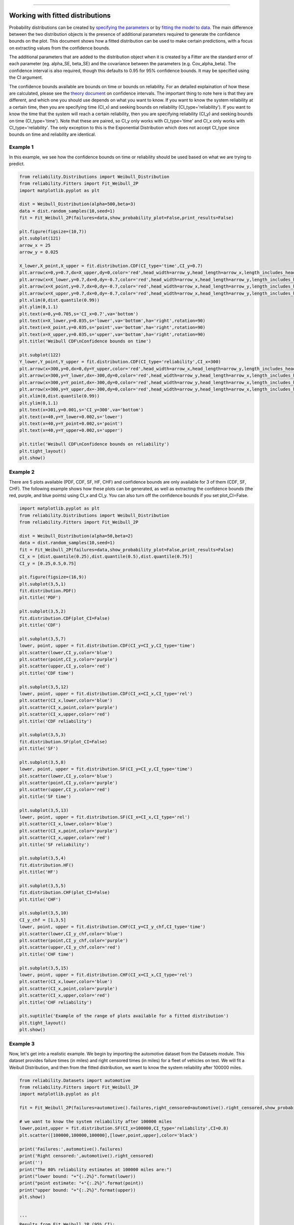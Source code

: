 .. image:: images/logo.png

-------------------------------------

Working with fitted distributions
'''''''''''''''''''''''''''''''''

Probability distributions can be created by `specifying the parameters <https://reliability.readthedocs.io/en/latest/Creating%20and%20plotting%20distributions.html>`_ or by `fitting the model to data <https://reliability.readthedocs.io/en/latest/Fitting%20a%20specific%20distribution%20to%20data.html>`_.
The main difference between the two distribution objects is the presence of additional parameters required to generate the confidence bounds on the plot.
This document shows how a fitted distribution can be used to make certain predictions, with a focus on extracting values from the confidence bounds.

The additional parameters that are added to the distribution object when it is created by a Fitter are the standard error of each parameter (eg. alpha_SE, beta_SE) and the covariance between the parameters (e.g. Cov_alpha_beta).
The confidence interval is also required, though this defaults to 0.95 for 95% confidence bounds. It may be specified using the CI argument.

The confidence bounds available are bounds on time or bounds on reliability. For an detailed explaination of how these are calculated, please see the `theory document <https://reliability.readthedocs.io/en/latest/How%20are%20the%20confidence%20intervals%20calculated.html#confidence-intervals-on-the-plots>`_ on confidence intervals.
The important thing to note here is that they are different, and which one you should use depends on what you want to know.
If you want to know the system reliability at a certain time, then you are specifying time (CI_x) and seeking bounds on reliability (CI_type='reliability').
If you want to know the time that the system will reach a certain reliability, then you are specifying reliability (CI_y) and seeking bounds on time (CI_type='time').
Note that these are paired, so CI_y only works with CI_type='time' and CI_x only works with CI_type='reliability'. The only exception to this is the Exponential Distribution which does not accept CI_type since bounds on time and reliability are identical.

Example 1
---------

In this example, we see how the confidence bounds on time or reliability should be used based on what we are trying to predict.

.. code:: python

    from reliability.Distributions import Weibull_Distribution
    from reliability.Fitters import Fit_Weibull_2P
    import matplotlib.pyplot as plt
    
    dist = Weibull_Distribution(alpha=500,beta=3)
    data = dist.random_samples(10,seed=1)
    fit = Fit_Weibull_2P(failures=data,show_probability_plot=False,print_results=False)
    
    plt.figure(figsize=(10,7))
    plt.subplot(121)
    arrow_x = 25
    arrow_y = 0.025
    
    X_lower,X_point,X_upper = fit.distribution.CDF(CI_type='time',CI_y=0.7)
    plt.arrow(x=0,y=0.7,dx=X_upper,dy=0,color='red',head_width=arrow_y,head_length=arrow_x,length_includes_head=True)
    plt.arrow(x=X_lower,y=0.7,dx=0,dy=-0.7,color='red',head_width=arrow_x,head_length=arrow_y,length_includes_head=True)
    plt.arrow(x=X_point,y=0.7,dx=0,dy=-0.7,color='red',head_width=arrow_x,head_length=arrow_y,length_includes_head=True)
    plt.arrow(x=X_upper,y=0.7,dx=0,dy=-0.7,color='red',head_width=arrow_x,head_length=arrow_y,length_includes_head=True)
    plt.xlim(0,dist.quantile(0.99))
    plt.ylim(0,1.1)
    plt.text(x=0,y=0.705,s='CI_x=0.7',va='bottom')
    plt.text(x=X_lower,y=0.035,s='lower',va='bottom',ha='right',rotation=90)
    plt.text(x=X_point,y=0.035,s='point',va='bottom',ha='right',rotation=90)
    plt.text(x=X_upper,y=0.035,s='upper',va='bottom',ha='right',rotation=90)
    plt.title('Weibull CDF\nConfidence bounds on time')
    
    plt.subplot(122)
    Y_lower,Y_point,Y_upper = fit.distribution.CDF(CI_type='reliability',CI_x=300)
    plt.arrow(x=300,y=0,dx=0,dy=Y_upper,color='red',head_width=arrow_x,head_length=arrow_y,length_includes_head=True)
    plt.arrow(x=300,y=Y_lower,dx=-300,dy=0,color='red',head_width=arrow_y,head_length=arrow_x,length_includes_head=True)
    plt.arrow(x=300,y=Y_point,dx=-300,dy=0,color='red',head_width=arrow_y,head_length=arrow_x,length_includes_head=True)
    plt.arrow(x=300,y=Y_upper,dx=-300,dy=0,color='red',head_width=arrow_y,head_length=arrow_x,length_includes_head=True)
    plt.xlim(0,dist.quantile(0.99))
    plt.ylim(0,1.1)
    plt.text(x=301,y=0.001,s='CI_y=300',va='bottom')
    plt.text(x=40,y=Y_lower+0.002,s='lower')
    plt.text(x=40,y=Y_point+0.002,s='point')
    plt.text(x=40,y=Y_upper+0.002,s='upper')
    
    plt.title('Weibull CDF\nConfidence bounds on reliability')
    plt.tight_layout()
    plt.show()

.. image:: images/confidence_bounds_trace.png

Example 2
---------

There are 5 plots available (PDF, CDF, SF, HF, CHF) and confidence bounds are only available for 3 of them (CDF, SF, CHF).
The following example shows how these plots can be generated, as well as extracting the confidence bounds (the red, purple, and blue points) using CI_x and CI_y.
You can also turn off the confidence bounds if you set plot_CI=False.

.. code:: python

    import matplotlib.pyplot as plt
    from reliability.Distributions import Weibull_Distribution
    from reliability.Fitters import Fit_Weibull_2P
    
    dist = Weibull_Distribution(alpha=50,beta=2)
    data = dist.random_samples(10,seed=1)
    fit = Fit_Weibull_2P(failures=data,show_probability_plot=False,print_results=False)
    CI_x = [dist.quantile(0.25),dist.quantile(0.5),dist.quantile(0.75)]
    CI_y = [0.25,0.5,0.75]
    
    plt.figure(figsize=(16,9))
    plt.subplot(3,5,1)
    fit.distribution.PDF()
    plt.title('PDF')
    
    plt.subplot(3,5,2)
    fit.distribution.CDF(plot_CI=False)
    plt.title('CDF')
    
    plt.subplot(3,5,7)
    lower, point, upper = fit.distribution.CDF(CI_y=CI_y,CI_type='time')
    plt.scatter(lower,CI_y,color='blue')
    plt.scatter(point,CI_y,color='purple')
    plt.scatter(upper,CI_y,color='red')
    plt.title('CDF time')
    
    plt.subplot(3,5,12)
    lower, point, upper = fit.distribution.CDF(CI_x=CI_x,CI_type='rel')
    plt.scatter(CI_x,lower,color='blue')
    plt.scatter(CI_x,point,color='purple')
    plt.scatter(CI_x,upper,color='red')
    plt.title('CDF reliability')
    
    plt.subplot(3,5,3)
    fit.distribution.SF(plot_CI=False)
    plt.title('SF')
    
    plt.subplot(3,5,8)
    lower, point, upper = fit.distribution.SF(CI_y=CI_y,CI_type='time')
    plt.scatter(lower,CI_y,color='blue')
    plt.scatter(point,CI_y,color='purple')
    plt.scatter(upper,CI_y,color='red')
    plt.title('SF time')
    
    plt.subplot(3,5,13)
    lower, point, upper = fit.distribution.SF(CI_x=CI_x,CI_type='rel')
    plt.scatter(CI_x,lower,color='blue')
    plt.scatter(CI_x,point,color='purple')
    plt.scatter(CI_x,upper,color='red')
    plt.title('SF reliability')
    
    plt.subplot(3,5,4)
    fit.distribution.HF()
    plt.title('HF')
    
    plt.subplot(3,5,5)
    fit.distribution.CHF(plot_CI=False)
    plt.title('CHF')
    
    plt.subplot(3,5,10)
    CI_y_chf = [1,3,5]
    lower, point, upper = fit.distribution.CHF(CI_y=CI_y_chf,CI_type='time')
    plt.scatter(lower,CI_y_chf,color='blue')
    plt.scatter(point,CI_y_chf,color='purple')
    plt.scatter(upper,CI_y_chf,color='red')
    plt.title('CHF time')
    
    plt.subplot(3,5,15)
    lower, point, upper = fit.distribution.CHF(CI_x=CI_x,CI_type='rel')
    plt.scatter(CI_x,lower,color='blue')
    plt.scatter(CI_x,point,color='purple')
    plt.scatter(CI_x,upper,color='red')
    plt.title('CHF reliability')
    
    plt.suptitle('Example of the range of plots available for a fitted distribution')
    plt.tight_layout()
    plt.show()

.. image:: images/range_of_plots_available.png

Example 3
---------

Now, let's get into a realistic example. We begin by importing the automotive dataset from the Datasets module.
This dataset provides failure times (in miles) and right censored times (in miles) for a fleet of vehicles on test.
We will fit a Weibull Distribution, and then from the fitted distribution, we want to know the system reliability after 100000 miles.

.. code:: python

    from reliability.Datasets import automotive
    from reliability.Fitters import Fit_Weibull_2P
    import matplotlib.pyplot as plt
    
    fit = Fit_Weibull_2P(failures=automotive().failures,right_censored=automotive().right_censored,show_probability_plot=False)
    
    # we want to know the system reliability after 100000 miles
    lower,point,upper = fit.distribution.SF(CI_x=100000,CI_type='reliability',CI=0.8)
    plt.scatter([100000,100000,100000],[lower,point,upper],color='black')
    
    print('Failures:',automotive().failures)
    print('Right censored:',automotive().right_censored)
    print('')
    print("The 80% reliability estimates at 100000 miles are:")
    print("lower bound: "+"{:.2%}".format(lower))
    print("point estimate: "+"{:.2%}".format(point))
    print("upper bound: "+"{:.2%}".format(upper))
    plt.show()


    '''
    Results from Fit_Weibull_2P (95% CI):
    Analysis method: Maximum Likelihood Estimation (MLE)
    Optimizer: TNC
    Failures / Right censored: 10/21 (67.74194% right censored) 
    
    Parameter  Point Estimate  Standard Error  Lower CI  Upper CI
        Alpha          134651         42767.3   72252.9    250937
         Beta         1.15443         0.29614  0.698249   1.90863 
    
    Goodness of fit    Value
     Log-likelihood -128.974
               AICc  262.376
                BIC  264.816
                 AD  35.6052 
    
    Failures: [5248, 7454, 16890, 17200, 38700, 45000, 49390, 69040, 72280, 131900]
    Right censored: [3961, 4007, 4734, 6054, 7298, 10190, 23060, 27160, 28690, 37100, 40060, 45670, 53000, 67000, 69630, 77350, 78470, 91680, 105700, 106300, 150400]
    
    The 80% reliability estimates at 100000 miles are:
    lower bound: 33.83%
    point estimate: 49.20%
    upper bound: 62.87%
    '''

.. image:: images/automotive_bounds.png